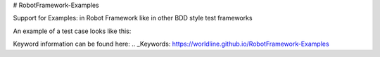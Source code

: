 # RobotFramework-Examples

Support for Examples: in Robot Framework like in other BDD style test frameworks

An example of a test case looks like this:

.. code:: robotframework
    *** Settings ***
    Library    Examples

    *** Test cases ***
    My test with examples for ${name}
        Log    Hello ${name}, welcome to ${where welcome}    console=True
    
        Examples:    name      where welcome    --
                ...    Joe       the world!
                ...    Arthur    Camelot (clip clop).
                ...    Patsy     it's only a model!

Keyword information can be found here: 
.. _Keywords: https://worldline.github.io/RobotFramework-Examples
